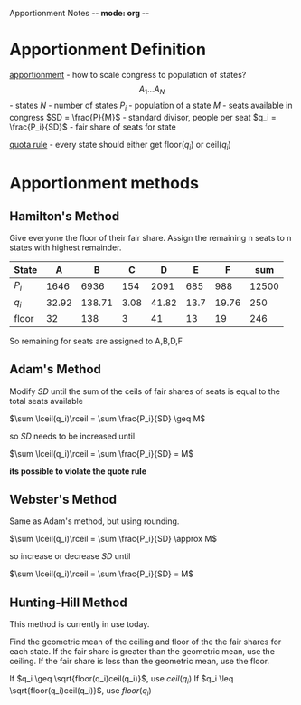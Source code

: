 Apportionment Notes -*- mode: org -*-
#+STARTUP: showall latexpreview inlineimages

* Apportionment Definition
_apportionment_ - how to scale congress to population of states?
\[A_1 ... A_N\] - states
$N$ - number of states
$P_i$ - population of a state
$M$ - seats available in congress
$SD = \frac{P}{M}$ - standard divisor, people per seat
$q_i = \frac{P_i}{SD}$ - fair share of seats for state

_quota rule_ - every state should either get floor($q_i$) or ceil($q_i$)

* Apportionment methods
** Hamilton's Method
Give everyone the floor of their fair share.  Assign the remaining n seats to n states with highest remainder.
:example:
| State |     A |      B |    C |     D |    E |     F |   sum |
|-------+-------+--------+------+-------+------+-------+-------|
| $P_i$ |  1646 |   6936 |  154 |  2091 |  685 |   988 | 12500 |
| $q_i$ | 32.92 | 138.71 | 3.08 | 41.82 | 13.7 | 19.76 |   250 |
| floor |    32 |    138 |    3 |    41 |   13 |    19 |   246 |

So remaining for seats are assigned to A,B,D,F
:END:
** Adam's Method
Modify $SD$ until the sum of the ceils of fair shares of seats is equal to the total seats available

$\sum \lceil(q_i)\rceil = \sum \frac{P_i}{SD} \geq M$

so $SD$ needs to be increased until

$\sum \lceil(q_i)\rceil = \sum \frac{P_i}{SD} = M$

*its possible to violate the quote rule*

** Webster's Method
Same as Adam's method, but using rounding.

$\sum \lceil(q_i)\rceil = \sum \frac{P_i}{SD} \approx M$

so increase or decrease $SD$ until 

$\sum \lceil(q_i)\rceil = \sum \frac{P_i}{SD} = M$
** Hunting-Hill Method
This method is currently in use today.

Find the geometric mean of the ceiling and floor of the the fair shares for each state.
If the fair share is greater than the geometric mean, use the ceiling.
If the fair share is less than the geometric mean, use the floor.

If $q_i \geq \sqrt{floor(q_i)ceil(q_i)}$, use $ceil(q_i)$
If $q_i \leq \sqrt{floor(q_i)ceil(q_i)}$, use $floor(q_i)$
